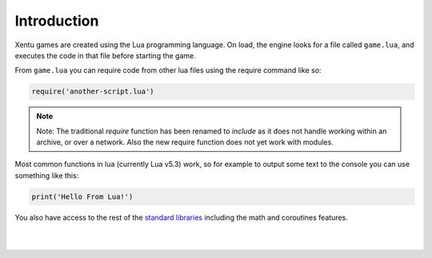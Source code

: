 ============
Introduction
============

Xentu games are created using the Lua programming language. On load, the engine
looks for a file called ``game.lua``, and executes the code in that file
before starting the game.

From ``game.lua`` you can require code from other lua files using the require
command like so:

.. code-block:: lua

    require('another-script.lua')

.. note::

	Note: The traditional *require* function has been renamed to *include* as
	it does not handle working within an archive, or over a network. Also the
	new require function does not yet work with modules.

Most common functions in lua (currently Lua v5.3) work, so for example to output
some text to the console you can use something like this:

.. code-block:: lua

    print('Hello From Lua!')

You also have access to the rest of the `standard libraries <https://www.lua.org/manual/5.3/manual.html#6>`_ 
including the math and coroutines features.

|
|